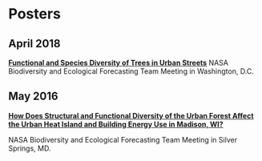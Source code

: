 * Posters
** April 2018
*[[http://pages.stat.wisc.edu/~erker/Posters/NASA_poster_2018.jpg][Functional and Species Diversity of Trees in Urban Streets]]*
NASA Biodiversity and Ecological Forecasting Team Meeting in
Washington, D.C.
** May 2016
*[[http://pages.stat.wisc.edu/~erker/Posters/NASA_poster_2016.jp2][How Does Structural and Functional Diversity of the Urban Forest
Affect the Urban Heat Island and Building Energy Use in Madison, WI?]]*

NASA Biodiversity and Ecological Forecasting Team Meeting in Silver Springs, MD.
